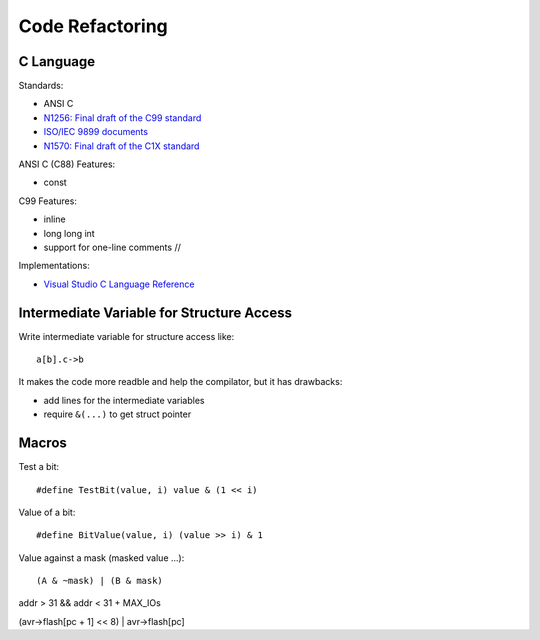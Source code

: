================
Code Refactoring
================

C Language
==========

Standards:

* ANSI C
* `N1256: Final draft of the C99 standard
  <http://www.open-std.org/jtc1/sc22/WG14/www/docs/n1256.pdf>`_
* `ISO/IEC 9899 documents <http://www.open-std.org/JTC1/SC22/WG14/www/standards>`_
* `N1570: Final draft of the C1X standard
  <http://www.open-std.org/jtc1/sc22/wg14/www/docs/n1570.pdf>`_

ANSI C (C88) Features:

* const

C99 Features:

* inline
* long long int
* support for one-line comments //
  
Implementations:

* `Visual Studio C Language Reference <https://msdn.microsoft.com/en-us/library/fw5abdx6.aspx>`_
  
Intermediate Variable for Structure Access
==========================================

Write intermediate variable for structure access like::

  a[b].c->b

It makes the code more readble and help the compilator, but it has drawbacks:

* add lines for the intermediate variables
* require ``&(...)`` to get struct pointer

Macros
======

Test a bit::

  #define TestBit(value, i) value & (1 << i)

Value of a bit::

  #define BitValue(value, i) (value >> i) & 1

Value against a mask (masked value ...)::
  
  (A & ~mask) | (B & mask)

addr > 31 && addr < 31 + MAX_IOs

(avr->flash[pc + 1] << 8) | avr->flash[pc]

.. End
